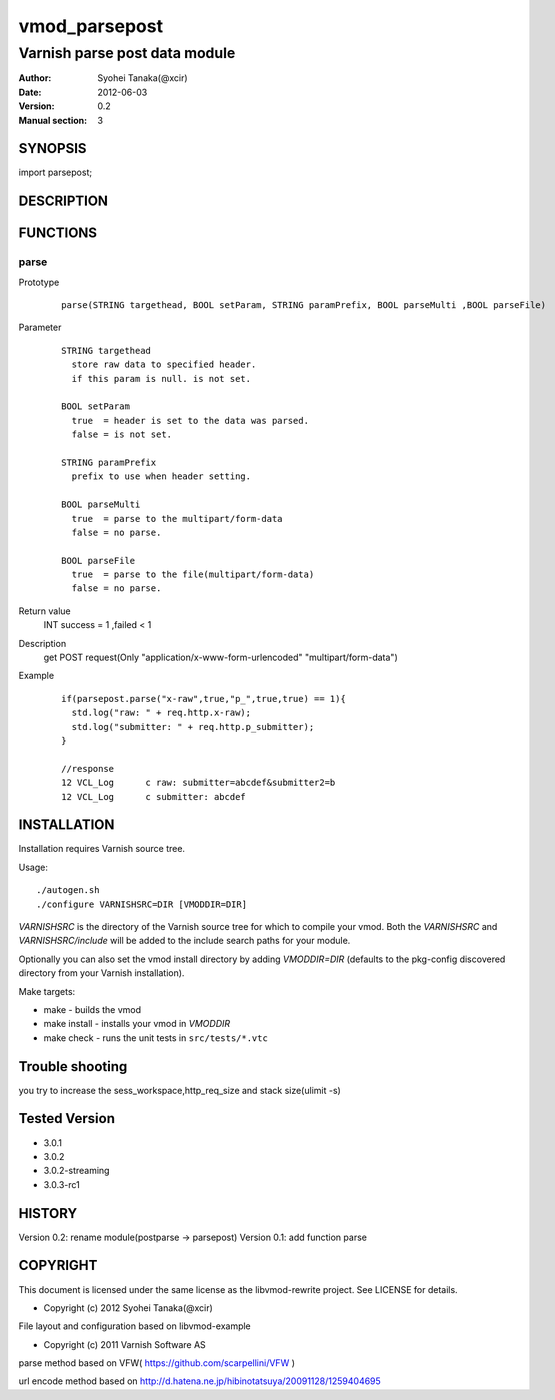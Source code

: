 ===================
vmod_parsepost
===================

-------------------------------
Varnish parse post data module
-------------------------------

:Author: Syohei Tanaka(@xcir)
:Date: 2012-06-03
:Version: 0.2
:Manual section: 3

SYNOPSIS
===========

import parsepost;

DESCRIPTION
==============


FUNCTIONS
============

parse
-------------

Prototype
        ::

                parse(STRING targethead, BOOL setParam, STRING paramPrefix, BOOL parseMulti ,BOOL parseFile)
Parameter
        ::

                STRING targethead
                  store raw data to specified header.
                  if this param is null. is not set.
                  
                BOOL setParam
                  true  = header is set to the data was parsed.
                  false = is not set.
                  
                STRING paramPrefix
                  prefix to use when header setting.
                  
                BOOL parseMulti
                  true  = parse to the multipart/form-data
                  false = no parse.
                  
                BOOL parseFile
                  true  = parse to the file(multipart/form-data)
                  false = no parse.
	
Return value
	INT  success = 1 ,failed < 1
Description
	get POST request(Only "application/x-www-form-urlencoded" "multipart/form-data")
Example
        ::

                if(parsepost.parse("x-raw",true,"p_",true,true) == 1){
                  std.log("raw: " + req.http.x-raw);
                  std.log("submitter: " + req.http.p_submitter);
                }

                //response
                12 VCL_Log      c raw: submitter=abcdef&submitter2=b
                12 VCL_Log      c submitter: abcdef


INSTALLATION
==================

Installation requires Varnish source tree.

Usage::

 ./autogen.sh
 ./configure VARNISHSRC=DIR [VMODDIR=DIR]

`VARNISHSRC` is the directory of the Varnish source tree for which to
compile your vmod. Both the `VARNISHSRC` and `VARNISHSRC/include`
will be added to the include search paths for your module.

Optionally you can also set the vmod install directory by adding
`VMODDIR=DIR` (defaults to the pkg-config discovered directory from your
Varnish installation).

Make targets:

* make - builds the vmod
* make install - installs your vmod in `VMODDIR`
* make check - runs the unit tests in ``src/tests/*.vtc``

Trouble shooting
=================

you try to increase the sess_workspace,http_req_size and stack size(ulimit -s)

Tested Version
===============

* 3.0.1
* 3.0.2
* 3.0.2-streaming
* 3.0.3-rc1

HISTORY
===========

Version 0.2: rename module(postparse -> parsepost)
Version 0.1: add function parse

COPYRIGHT
=============

This document is licensed under the same license as the
libvmod-rewrite project. See LICENSE for details.

* Copyright (c) 2012 Syohei Tanaka(@xcir)

File layout and configuration based on libvmod-example

* Copyright (c) 2011 Varnish Software AS

parse method based on VFW( https://github.com/scarpellini/VFW )

url encode method based on http://d.hatena.ne.jp/hibinotatsuya/20091128/1259404695
